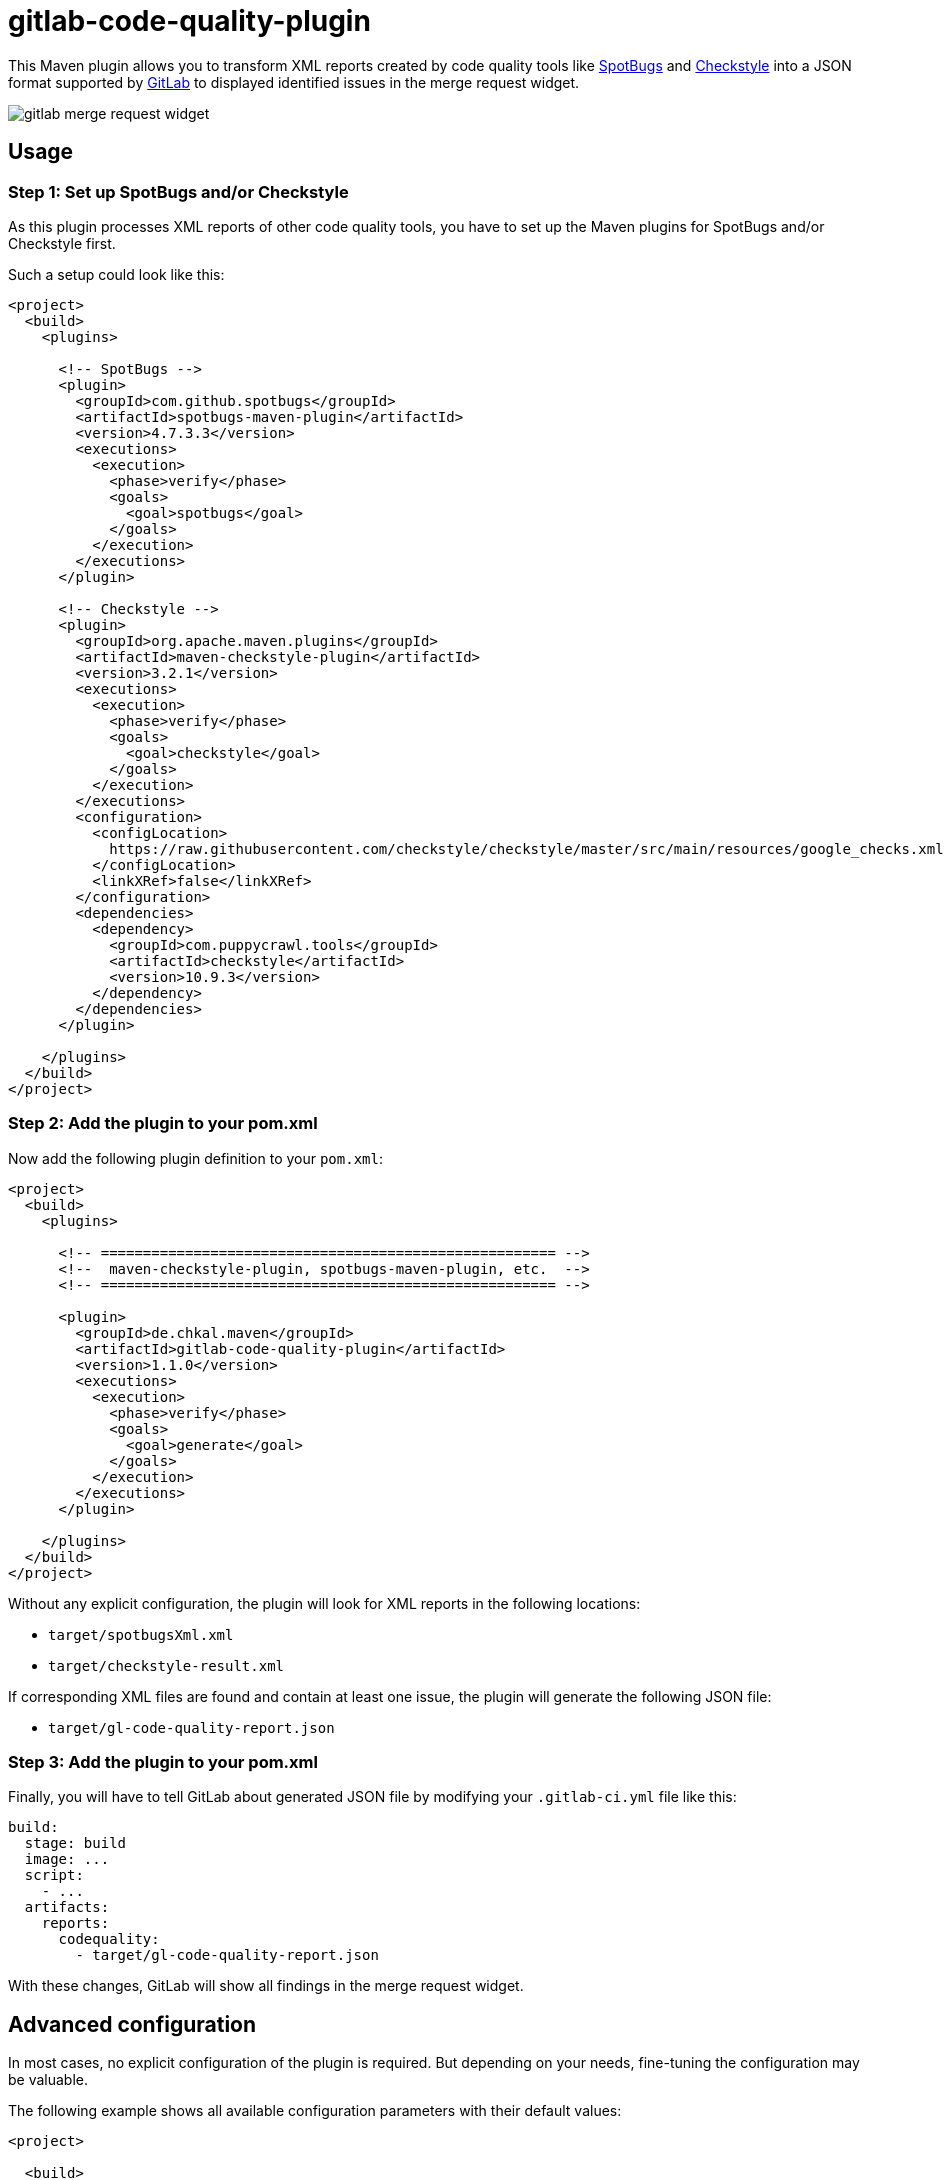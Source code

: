 = gitlab-code-quality-plugin
:version_stable: 1.1.0
:version_snapshot: 1.2.0-SNAPSHOT

This Maven plugin allows you to transform XML reports created by code quality tools like
https://spotbugs.github.io/[SpotBugs] and https://checkstyle.org/[Checkstyle]
into a JSON format supported by https://about.gitlab.com/[GitLab] to displayed
identified issues in the merge request widget.

image::.readme/gitlab-merge-request-widget.png[]

== Usage

=== Step 1: Set up SpotBugs and/or Checkstyle

As this plugin processes XML reports of other code quality tools, you have to set up
the Maven plugins for SpotBugs and/or Checkstyle first.

Such a setup could look like this:

[source,xml,subs="+attributes"]
----
<project>
  <build>
    <plugins>

      <!-- SpotBugs -->
      <plugin>
        <groupId>com.github.spotbugs</groupId>
        <artifactId>spotbugs-maven-plugin</artifactId>
        <version>4.7.3.3</version>
        <executions>
          <execution>
            <phase>verify</phase>
            <goals>
              <goal>spotbugs</goal>
            </goals>
          </execution>
        </executions>
      </plugin>

      <!-- Checkstyle -->
      <plugin>
        <groupId>org.apache.maven.plugins</groupId>
        <artifactId>maven-checkstyle-plugin</artifactId>
        <version>3.2.1</version>
        <executions>
          <execution>
            <phase>verify</phase>
            <goals>
              <goal>checkstyle</goal>
            </goals>
          </execution>
        </executions>
        <configuration>
          <configLocation>
            https://raw.githubusercontent.com/checkstyle/checkstyle/master/src/main/resources/google_checks.xml
          </configLocation>
          <linkXRef>false</linkXRef>
        </configuration>
        <dependencies>
          <dependency>
            <groupId>com.puppycrawl.tools</groupId>
            <artifactId>checkstyle</artifactId>
            <version>10.9.3</version>
          </dependency>
        </dependencies>
      </plugin>

    </plugins>
  </build>
</project>
----

=== Step 2: Add the plugin to your pom.xml

Now add the following plugin definition to your `pom.xml`:

[source,xml,subs="+attributes"]
----
<project>
  <build>
    <plugins>

      <!-- ====================================================== -->
      <!--  maven-checkstyle-plugin, spotbugs-maven-plugin, etc.  -->
      <!-- ====================================================== -->

      <plugin>
        <groupId>de.chkal.maven</groupId>
        <artifactId>gitlab-code-quality-plugin</artifactId>
        <version>{version_stable}</version>
        <executions>
          <execution>
            <phase>verify</phase>
            <goals>
              <goal>generate</goal>
            </goals>
          </execution>
        </executions>
      </plugin>

    </plugins>
  </build>
</project>
----

Without any explicit configuration, the plugin will look for XML reports in the following locations:

* `target/spotbugsXml.xml`
* `target/checkstyle-result.xml`

If corresponding XML files are found and contain at least one issue, the plugin will
generate the following JSON file:

* `target/gl-code-quality-report.json`

=== Step 3: Add the plugin to your pom.xml

Finally, you will have to tell GitLab about generated JSON file by modifying your `.gitlab-ci.yml` file like this:

[source,yaml]
----
build:
  stage: build
  image: ...
  script:
    - ...
  artifacts:
    reports:
      codequality:
        - target/gl-code-quality-report.json
----

With these changes, GitLab will show all findings in the merge request widget.

== Advanced configuration

In most cases, no explicit configuration of the plugin is required.
But depending on your needs, fine-tuning the configuration may be valuable.

The following example shows all available configuration parameters with their
default values:

[source,xml,subs="+attributes"]
----
<project>

  <build>
    <plugins>

      <!-- ====================================================== -->
      <!--  maven-checkstyle-plugin, spotbugs-maven-plugin, etc.  -->
      <!-- ====================================================== -->

      <plugin>
        <groupId>de.chkal.maven</groupId>
        <artifactId>gitlab-code-quality-plugin</artifactId>
        <version>{version_stable}</version>
        <executions>
          <execution>
            <goals>
              <goal>generate</goal>
            </goals>
          </execution>
        </executions>
        <configuration>

          <!-- Whether to enable support for SpotBugs -->
          <spotbugsEnabled>true</spotbugsEnabled>

          <!-- Location of the SpotBugs XML report -->
          <spotbugsInputFile>${project.build.directory}/spotbugsXml.xml</spotbugsInputFile>

          <!-- Whether to enable support for Checkstyle -->
          <checkstyleEnabled>true</checkstyleEnabled>

          <!-- Location of the Checkstyle XML report -->
          <checkstyleInputFile>${project.build.directory}/checkstyle-result.xml</checkstyleInputFile>

          <!-- Location of the JSON output file -->
          <outputFile>${project.build.directory}/gl-code-quality-report.json</outputFile>

        </configuration>
      </plugin>

    </plugins>
  </build>
</project>
----

== Multi-module configuration

If you want to use this plugin in a Maven multi-module project, you can simply add the plugin
to one of the parent POMs which ensures that the plugin is invoked for all reactor modules.
This will create one JSON output file for each module.

Unfortunately, GitLab only supports a single code quality JSON file per job
(see https://gitlab.com/gitlab-org/gitlab/-/issues/9014[this issues] for details).
To work around this limitation, you can use https://stedolan.github.io/jq/[jq] in your
pipeline to merge all JSON reports into a single one and use this instead.

See the following pipeline definition for an example:

[source,yaml]
----
build:
  stage: build
  image: ...
  before_script:
    - apt-get update && apt-get install -y jq
  script:
    - ...
  after_script:
    - find . -name gl-code-quality-report.json -print | xargs cat | jq -s "add" > merged-gl-code-quality-report.json
  artifacts:
    reports:
      codequality:
        - merged-gl-code-quality-report.json
----

== CLI usage

The plugin may also be used and configured using the Maven CLI. Available configuration properties are:

* `glcqp.spotbugsEnabled`
* `glcqp.spotbugsInputFile`
* `glcqp.checkstyleEnabled`
* `glcqp.checkstyeInputFile`
* `glcqp.outputFile`

They are used like this:

[source,shell,subs="+attributes"]
----
mvn de.chkal.maven:gitlab-code-quality-plugin:{version_stable}:check \
    -Dglcqp.spotbugsEnabled=true \
    -Dglcqp.spotbugsInputFile=target/spotbugsXml.xml \
    -Dglcqp.checkstyleEnabled=true \
    -Dglcqp.checkstyeInputFile=target/checkstyle-result.xml \
    -Dglcqp.outputFile=target/gl-code-quality-report.json
----

== Using the latest snapshots

The latest snapshots of this plugin are deployed to the Sonatype OSSRH repository.
To use these latest snapshots, you will have to modify your `pom.xml` like this:

[source,xml,subs="+attributes"]
----
<project>

  <build>
    <plugins>

      <!-- ====================================================== -->
      <!--  maven-checkstyle-plugin, spotbugs-maven-plugin, etc.  -->
      <!-- ====================================================== -->

      <plugin>
        <groupId>de.chkal.maven</groupId>
        <artifactId>gitlab-code-quality-plugin</artifactId>
        <version>{version_snapshot}</version>
        <executions>
          <execution>
            <goals>
              <goal>generate</goal>
            </goals>
          </execution>
        </executions>
      </plugin>

    </plugins>
  </build>

  <!-- Sonatype snapshots for plugins -->
  <pluginRepositories>
    <pluginRepository>
      <id>sonatype-ossrh-snapshots</id>
      <url>https://oss.sonatype.org/content/repositories/snapshots</url>
    </pluginRepository>
  </pluginRepositories>

</project>
----